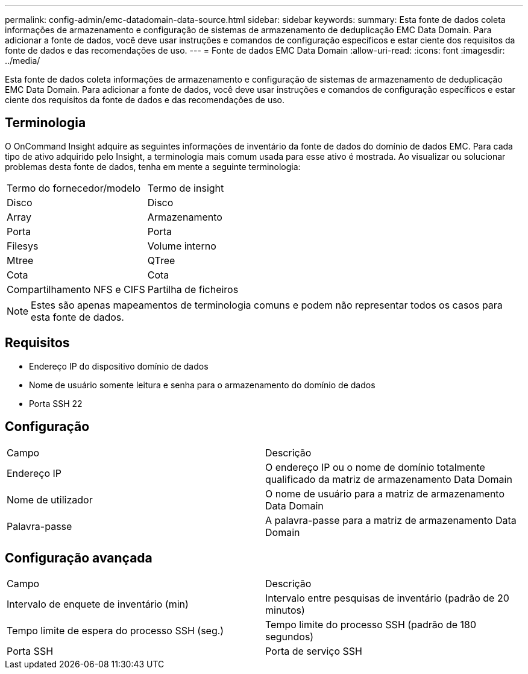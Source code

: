 ---
permalink: config-admin/emc-datadomain-data-source.html 
sidebar: sidebar 
keywords:  
summary: Esta fonte de dados coleta informações de armazenamento e configuração de sistemas de armazenamento de deduplicação EMC Data Domain. Para adicionar a fonte de dados, você deve usar instruções e comandos de configuração específicos e estar ciente dos requisitos da fonte de dados e das recomendações de uso. 
---
= Fonte de dados EMC Data Domain
:allow-uri-read: 
:icons: font
:imagesdir: ../media/


[role="lead"]
Esta fonte de dados coleta informações de armazenamento e configuração de sistemas de armazenamento de deduplicação EMC Data Domain. Para adicionar a fonte de dados, você deve usar instruções e comandos de configuração específicos e estar ciente dos requisitos da fonte de dados e das recomendações de uso.



== Terminologia

O OnCommand Insight adquire as seguintes informações de inventário da fonte de dados do domínio de dados EMC. Para cada tipo de ativo adquirido pelo Insight, a terminologia mais comum usada para esse ativo é mostrada. Ao visualizar ou solucionar problemas desta fonte de dados, tenha em mente a seguinte terminologia:

|===


| Termo do fornecedor/modelo | Termo de insight 


 a| 
Disco
 a| 
Disco



 a| 
Array
 a| 
Armazenamento



 a| 
Porta
 a| 
Porta



 a| 
Filesys
 a| 
Volume interno



 a| 
Mtree
 a| 
QTree



 a| 
Cota
 a| 
Cota



 a| 
Compartilhamento NFS e CIFS
 a| 
Partilha de ficheiros

|===
[NOTE]
====
Estes são apenas mapeamentos de terminologia comuns e podem não representar todos os casos para esta fonte de dados.

====


== Requisitos

* Endereço IP do dispositivo domínio de dados
* Nome de usuário somente leitura e senha para o armazenamento do domínio de dados
* Porta SSH 22




== Configuração

|===


| Campo | Descrição 


 a| 
Endereço IP
 a| 
O endereço IP ou o nome de domínio totalmente qualificado da matriz de armazenamento Data Domain



 a| 
Nome de utilizador
 a| 
O nome de usuário para a matriz de armazenamento Data Domain



 a| 
Palavra-passe
 a| 
A palavra-passe para a matriz de armazenamento Data Domain

|===


== Configuração avançada

|===


| Campo | Descrição 


 a| 
Intervalo de enquete de inventário (min)
 a| 
Intervalo entre pesquisas de inventário (padrão de 20 minutos)



 a| 
Tempo limite de espera do processo SSH (seg.)
 a| 
Tempo limite do processo SSH (padrão de 180 segundos)



 a| 
Porta SSH
 a| 
Porta de serviço SSH

|===